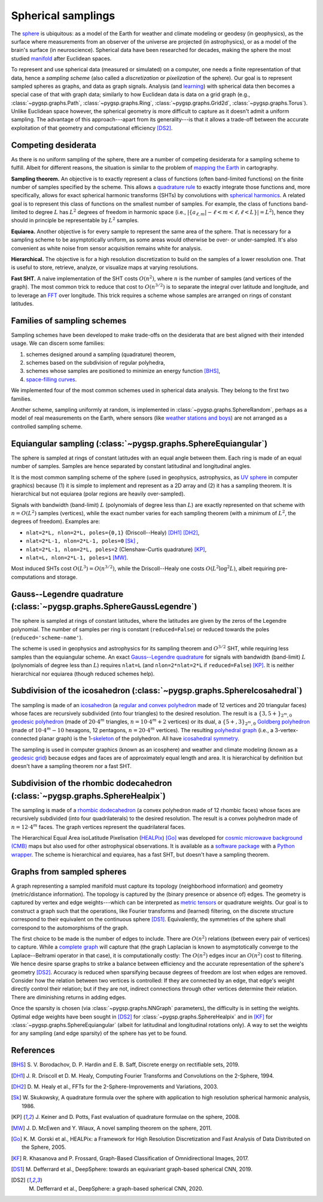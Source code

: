 ===================
Spherical samplings
===================

The `sphere`_ is ubiquitous: as a model of the Earth for weather and climate
modeling or geodesy (in geophysics), as the surface where measurements from an
observer of the universe are projected (in astrophysics), or as a model of the
brain's surface (in neuroscience).
Spherical data have been researched for decades, making the sphere the most
studied `manifold`_ after Euclidean spaces.

To represent and use spherical data (measured or simulated) on a computer, one
needs a finite representation of that data, hence a *sampling scheme* (also
called a *discretization* or *pixelization* of the sphere).
Our goal is to represent sampled spheres as graphs, and data as graph signals.
Analysis (and `learning`_) with spherical data then becomes a special case of
that with graph data; similarly to how Euclidean data is data on a grid graph
(e.g., :class:`~pygsp.graphs.Path`, :class:`~pygsp.graphs.Ring`,
:class:`~pygsp.graphs.Grid2d`, :class:`~pygsp.graphs.Torus`).
Unlike Euclidean space however, the spherical geometry is more difficult to
capture as it doesn't admit a uniform sampling.
The advantage of this approach---apart from its generality---is that it allows
a trade-off between the accurate exploitation of that geometry and
computational efficiency [DS2]_.

.. _sphere: https://en.wikipedia.org/wiki/Sphere
.. _manifold: https://en.wikipedia.org/wiki/Manifold
.. _learning: https://github.com/DeepSphere

Competing desiderata
--------------------

As there is no uniform sampling of the sphere, there are a number of competing
desiderata for a sampling scheme to fulfill.
Albeit for different reasons, the situation is similar to the problem of
`mapping the Earth`_ in cartography.

**Sampling theorem.**
An objective is to exactly represent a class of functions (often band-limited
functions) on the finite number of samples specified by the scheme.
This allows a `quadrature rule`_ to exactly integrate those functions and, more
specifically, allows for exact spherical harmonic transforms (SHTs) by
convolutions with `spherical harmonics`_.
A related goal is to represent this class of functions on the smallest number
of samples.
For example, the class of functions band-limited to degree :math:`L` has
:math:`L^2` degrees of freedom in harmonic space
(i.e., :math:`|\{ a_{ℓ,m} | -ℓ<m<ℓ, ℓ<L \}| = L^2`),
hence they should in principle be representable by :math:`L^2` samples.

**Equiarea.**
Another objective is for every sample to represent the same area of the sphere.
That is necessary for a sampling scheme to be asymptotically uniform, as some
areas would otherwise be over- or under-sampled.
It's also convenient as white noise from sensor acquisition remains white for
analysis.

**Hierarchical.**
The objective is for a high resolution discretization to build on the samples
of a lower resolution one.
That is useful to store, retrieve, analyze, or visualize maps at varying
resolutions.

**Fast SHT.**
A naive implementation of the SHT costs :math:`O(n^2)`, where :math:`n` is the
number of samples (and vertices of the graph).
The most common trick to reduce that cost to :math:`O(n^{3/2})` is to separate
the integral over latitude and longitude, and to leverage an `FFT`_ over
longitude.
This trick requires a scheme whose samples are arranged on rings of constant
latitudes.

.. _mapping the Earth: https://en.wikipedia.org/wiki/Map_projection
.. _quadrature rule: https://en.wikipedia.org/wiki/Numerical_integration
.. _spherical harmonics: https://en.wikipedia.org/wiki/Spherical_harmonics
.. _FFT: https://en.wikipedia.org/wiki/Fast_Fourier_transform

Families of sampling schemes
----------------------------

Sampling schemes have been developed to make trade-offs on the desiderata that
are best aligned with their intended usage.
We can discern some families:

1. schemes designed around a sampling (quadrature) theorem,
2. schemes based on the subdivision of regular polyhedra,
3. schemes whose samples are positioned to minimize an energy function [BHS]_,
4. `space-filling curves`_.

We implemented four of the most common schemes used in spherical data analysis.
They belong to the first two families.

Another scheme, sampling uniformly at random, is implemented in
:class:`~pygsp.graphs.SphereRandom`, perhaps as a model of real measurements on
the Earth, where sensors (like `weather stations and boys`_) are not arranged
as a controlled sampling scheme.

.. _space-filling curves: https://en.wikipedia.org/wiki/Space-filling_curve
.. _weather stations and boys: https://en.wikipedia.org/wiki/Weather_station

Equiangular sampling (:class:`~pygsp.graphs.SphereEquiangular`)
---------------------------------------------------------------

The sphere is sampled at rings of constant latitudes with an equal angle
between them.
Each ring is made of an equal number of samples.
Samples are hence separated by constant latitudinal and longitudinal angles.

It is the most common sampling scheme of the sphere (used in geophysics,
astrophysics, as `UV sphere`_ in computer graphics) because (1) it is simple to
implement and represent as a 2D array and (2) it has a sampling theorem.
It is hierarchical but not equiarea (polar regions are heavily over-sampled).

Signals with bandwidth (band-limit) :math:`L` (polynomials of degree less than
:math:`L`) are exactly represented on that scheme with :math:`n=O(L^2)` samples
(vertices), while the exact number varies for each sampling theorem (with a
minimum of :math:`L^2`, the degrees of freedom).
Examples are:

* ``nlat=2*L, nlon=2*L, poles={0,1}`` (Driscoll--Healy) [DH1]_ [DH2]_,
* ``nlat=2*L-1, nlon=2*L-1, poles=0`` [Sk]_ ,
* ``nlat=2*L-1, nlon=2*L, poles=2`` (Clenshaw-Curtis quadrature) [KP]_,
* ``nlat=L, nlon=2*L-1, poles=1`` [MW]_.

Most induced SHTs cost :math:`O(L^3)=O(n^{3/2})`, while the Driscoll--Healy one
costs :math:`O(L^2 \log^2 L)`, albeit requiring pre-computations and storage.

.. _UV sphere: https://en.wikipedia.org/wiki/UV_mapping

Gauss--Legendre quadrature (:class:`~pygsp.graphs.SphereGaussLegendre`)
-----------------------------------------------------------------------

The sphere is sampled at rings of constant latitudes, where the latitudes
are given by the zeros of the Legendre polynomial.
The number of samples per ring is constant (``reduced=False``) or reduced
towards the poles (``reduced='scheme-name'``).

The scheme is used in geophysics and astrophysics for its sampling theorem and
:math:`O^{3/2}` SHT, while requiring less samples than the equiangular scheme.
An exact `Gauss--Legendre quadrature`_ for signals with bandwidth (band-limit)
:math:`L` (polynomials of degree less than :math:`L`) requires ``nlat=L`` (and
``nlon=2*nlat=2*L`` if ``reduced=False``) [KP]_.
It is neither hierarchical nor equiarea (though reduced schemes help).

.. _Gauss--Legendre quadrature: https://en.wikipedia.org/wiki/Gaussian_quadrature

Subdivision of the icosahedron (:class:`~pygsp.graphs.SphereIcosahedral`)
-------------------------------------------------------------------------

The sampling is made of an `icosahedron`_ (a `regular and convex polyhedron`_
made of 12 vertices and 20 triangular faces) whose faces are recursively
subdivided (into four triangles) to the desired resolution.
The result is a :math:`\{3,5+\}_{2^m,0}` `geodesic polyhedron`_ (made of
:math:`20⋅4^m` triangles, :math:`n=10⋅4^m+2` vertices) or its dual, a
:math:`\{5+,3\}_{2^m,0}` `Goldberg polyhedron`_ (made of :math:`10⋅4^m-10`
hexagons, 12 pentagons, :math:`n=20⋅4^m` vertices).
The resulting `polyhedral graph`_ (i.e., a 3-vertex-connected planar graph) is
the 1-`skeleton`_ of the polyhedron.
All have `icosahedral symmetry`_.

The sampling is used in computer graphics (known as an icosphere) and
weather and climate modeling (known as a `geodesic grid`_) because edges and
faces are of approximately equal length and area.
It is hierarchical by definition but doesn't have a sampling theorem nor a fast
SHT.

.. _icosahedron: https://en.wikipedia.org/wiki/Icosahedron
.. _regular and convex polyhedron: https://en.wikipedia.org/wiki/Platonic_solid
.. _geodesic polyhedron: https://en.wikipedia.org/wiki/Geodesic_polyhedron
.. _Goldberg polyhedron: https://en.wikipedia.org/wiki/Goldberg_polyhedron
.. _polyhedral graph: https://en.wikipedia.org/wiki/Polyhedral_graph
.. _skeleton: https://en.wikipedia.org/wiki/N-skeleton
.. _geodesic grid: https://en.wikipedia.org/wiki/Geodesic_grid
.. _icosahedral symmetry: https://en.wikipedia.org/wiki/Icosahedral_symmetry

Subdivision of the rhombic dodecahedron (:class:`~pygsp.graphs.SphereHealpix`)
------------------------------------------------------------------------------

The sampling is made of a `rhombic dodecahedron`_ (a convex polyhedron made of
12 rhombic faces) whose faces are recursively subdivided (into four
quadrilaterals) to the desired resolution.
The result is a convex polyhedron made of :math:`n=12⋅4^m` faces.
The graph vertices represent the quadrilateral faces.

The Hierarchical Equal Area isoLatitude Pixelisation (`HEALPix`_) [Go]_ was
developed for `cosmic microwave background (CMB)`_ maps but also used for other
astrophysical observations.
It is available as a `software package`_ with a `Python wrapper`_.
The scheme is hierarchical and equiarea, has a fast SHT, but doesn't have a
sampling theorem.

.. _rhombic dodecahedron: https://en.wikipedia.org/wiki/Rhombic_dodecahedron
.. _HEALPix: https://healpix.jpl.nasa.gov
.. _software package: https://healpix.sourceforge.io
.. _Python wrapper: https://healpy.readthedocs.io
.. _cosmic microwave background (CMB): https://en.wikipedia.org/wiki/Cosmic_microwave_background

Graphs from sampled spheres
---------------------------

A graph representing a sampled manifold must capture its topology (neighborhood
information) and geometry (metric/distance information).
The topology is captured by the (binary presence or absence of) edges.
The geometry is captured by vertex and edge weights---which can be interpreted
as `metric tensors`_ or quadrature weights.
Our goal is to construct a graph such that the operations, like Fourier
transforms and (learned) filtering, on the discrete structure correspond to
their equivalent on the continuous sphere [DS1]_.
Equivalently, the symmetries of the sphere shall correspond to the
automorphisms of the graph.

The first choice to be made is the number of edges to include.
There are :math:`O(n^2)` relations (between every pair of vertices) to capture.
While a `complete graph`_ will capture that (the graph Laplacian is known to
asymptotically converge to the Laplace--Beltrami operator in that case), it is
computationally costly: The :math:`O(n^2)` edges incur an :math:`O(n^2)` cost
to filtering.
We hence desire sparse graphs to strike a balance between efficiency and the
accurate representation of the sphere's geometry [DS2]_.
Accuracy is reduced when sparsifying because degrees of freedom are lost when
edges are removed.
Consider how the relation between two vertices is controlled: If they are
connected by an edge, that edge's weight directly control their relation; but
if they are not, indirect connections through other vertices determine their
relation.
There are diminishing returns in adding edges.

Once the sparsity is chosen (via :class:`~pygsp.graphs.NNGraph` parameters),
the difficulty is in setting the weights.
Optimal edge weights have been sought
in [DS2]_ for :class:`~pygsp.graphs.SphereHealpix` and
in [KF]_ for :class:`~pygsp.graphs.SphereEquiangular`
(albeit for latitudinal and longitudinal rotations only).
A way to set the weights for any sampling (and edge sparsity) of the sphere has
yet to be found.

.. _metric tensors: https://en.wikipedia.org/wiki/Metric_tensor
.. _complete graph: https://en.wikipedia.org/wiki/Complete_graph

References
----------

.. [BHS] S. V. Borodachov, D. P. Hardin and E. B. Saff, Discrete energy on
   rectifiable sets, 2019.

.. [DH1] J. R. Driscoll et D. M. Healy, Computing Fourier Transforms and
   Convolutions on the 2-Sphere, 1994.
.. [DH2] D. M. Healy et al., FFTs for the 2-Sphere-Improvements and
   Variations, 2003.
.. [Sk] W. Skukowsky, A quadrature formula over the sphere with application
   to high resolution spherical harmonic analysis, 1986.
.. [KP] J. Keiner and D. Potts, Fast evaluation of quadrature formulae on
   the sphere, 2008.
.. [MW] J. D. McEwen and Y. Wiaux, A novel sampling theorem on the sphere,
   2011.

.. [Go] K. M. Gorski et al., HEALPix: a Framework for High Resolution
   Discretization and Fast Analysis of Data Distributed on the Sphere,
   2005.

.. [KF] R. Khasanova and P. Frossard, Graph-Based Classification of
   Omnidirectional Images, 2017.
.. [DS1] M. Defferrard et al., DeepSphere: towards an equivariant graph-based
   spherical CNN, 2019.
.. [DS2] M. Defferrard et al., DeepSphere: a graph-based spherical CNN, 2020.
